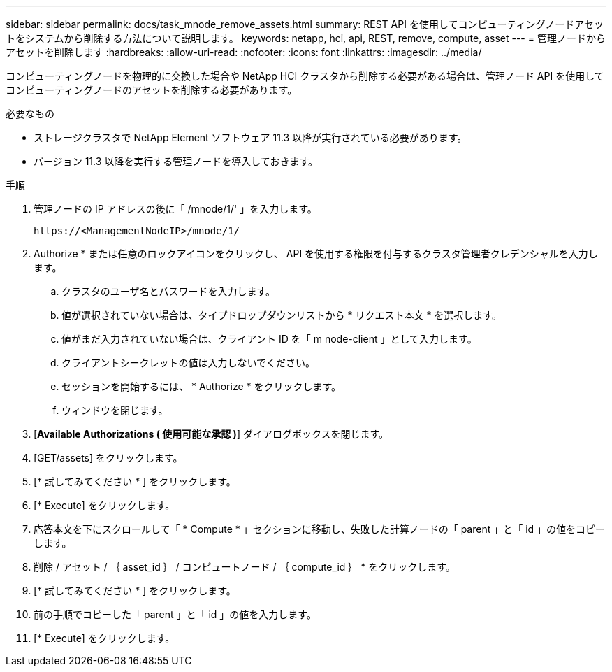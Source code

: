 ---
sidebar: sidebar 
permalink: docs/task_mnode_remove_assets.html 
summary: REST API を使用してコンピューティングノードアセットをシステムから削除する方法について説明します。 
keywords: netapp, hci, api, REST, remove, compute, asset 
---
= 管理ノードからアセットを削除します
:hardbreaks:
:allow-uri-read: 
:nofooter: 
:icons: font
:linkattrs: 
:imagesdir: ../media/


[role="lead"]
コンピューティングノードを物理的に交換した場合や NetApp HCI クラスタから削除する必要がある場合は、管理ノード API を使用してコンピューティングノードのアセットを削除する必要があります。

.必要なもの
* ストレージクラスタで NetApp Element ソフトウェア 11.3 以降が実行されている必要があります。
* バージョン 11.3 以降を実行する管理ノードを導入しておきます。


.手順
. 管理ノードの IP アドレスの後に「 /mnode/1/' 」を入力します。
+
[listing]
----
https://<ManagementNodeIP>/mnode/1/
----
. Authorize * または任意のロックアイコンをクリックし、 API を使用する権限を付与するクラスタ管理者クレデンシャルを入力します。
+
.. クラスタのユーザ名とパスワードを入力します。
.. 値が選択されていない場合は、タイプドロップダウンリストから * リクエスト本文 * を選択します。
.. 値がまだ入力されていない場合は、クライアント ID を「 m node-client 」として入力します。
.. クライアントシークレットの値は入力しないでください。
.. セッションを開始するには、 * Authorize * をクリックします。
.. ウィンドウを閉じます。


. [*Available Authorizations ( 使用可能な承認 )*] ダイアログボックスを閉じます。
. [GET/assets] をクリックします。
. [* 試してみてください * ] をクリックします。
. [* Execute] をクリックします。
. 応答本文を下にスクロールして「 * Compute * 」セクションに移動し、失敗した計算ノードの「 parent 」と「 id 」の値をコピーします。
. 削除 / アセット / ｛ asset_id ｝ / コンピュートノード / ｛ compute_id ｝ * をクリックします。
. [* 試してみてください * ] をクリックします。
. 前の手順でコピーした「 parent 」と「 id 」の値を入力します。
. [* Execute] をクリックします。

